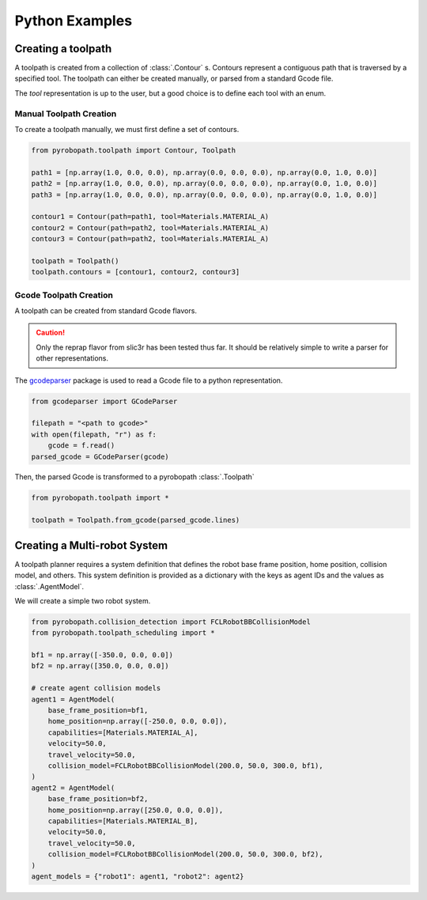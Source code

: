 ===============
Python Examples
===============

Creating a toolpath
-------------------

A toolpath is created from a collection of :class:`.Contour` s.
Contours represent a contiguous path that is traversed by a specified tool.
The toolpath can either be created manually, or parsed from a standard
Gcode file.

The `tool` representation is up to the user, but a good choice is to define each
tool with an enum.

.. code-block:: python
  :caption: Example tool represenation

  from enum import Enum

  class Materials(Enum):
      MATERIAL_A = 1
      MATERIAL_B = 2

Manual Toolpath Creation
^^^^^^^^^^^^^^^^^^^^^^^^
To create a toolpath manually, we must first define a set of contours.

.. code-block:: python

  from pyrobopath.toolpath import Contour, Toolpath

  path1 = [np.array(1.0, 0.0, 0.0), np.array(0.0, 0.0, 0.0), np.array(0.0, 1.0, 0.0)]
  path2 = [np.array(1.0, 0.0, 0.0), np.array(0.0, 0.0, 0.0), np.array(0.0, 1.0, 0.0)]
  path3 = [np.array(1.0, 0.0, 0.0), np.array(0.0, 0.0, 0.0), np.array(0.0, 1.0, 0.0)]

  contour1 = Contour(path=path1, tool=Materials.MATERIAL_A)
  contour2 = Contour(path=path2, tool=Materials.MATERIAL_A)
  contour3 = Contour(path=path2, tool=Materials.MATERIAL_A)

  toolpath = Toolpath()
  toolpath.contours = [contour1, contour2, contour3]

Gcode Toolpath Creation
^^^^^^^^^^^^^^^^^^^^^^^
A toolpath can be created from standard Gcode flavors.

.. Caution::
  Only the reprap flavor from slic3r has been tested thus far. It should be
  relatively simple to write a parser for other representations.

The `gcodeparser <https://pypi.org/project/gcodeparser/>`_ package is used to
read a Gcode file to a python representation.

.. code-block:: python

  from gcodeparser import GCodeParser

  filepath = "<path to gcode>"
  with open(filepath, "r") as f:
      gcode = f.read()
  parsed_gcode = GCodeParser(gcode)


Then, the parsed Gcode is transformed to a pyrobopath :class:`.Toolpath`

.. code-block:: python

  from pyrobopath.toolpath import *

  toolpath = Toolpath.from_gcode(parsed_gcode.lines)


Creating a Multi-robot System
-----------------------------

A toolpath planner requires a system definition that defines the robot base
frame position, home position, collision model, and others. This system
definition is provided as a dictionary with the keys as agent IDs and the
values as :class:`.AgentModel`.

We will create a simple two robot system.

.. code-block:: python

  from pyrobopath.collision_detection import FCLRobotBBCollisionModel
  from pyrobopath.toolpath_scheduling import *

  bf1 = np.array([-350.0, 0.0, 0.0])
  bf2 = np.array([350.0, 0.0, 0.0])

  # create agent collision models
  agent1 = AgentModel(
      base_frame_position=bf1,
      home_position=np.array([-250.0, 0.0, 0.0]),
      capabilities=[Materials.MATERIAL_A],
      velocity=50.0,
      travel_velocity=50.0,
      collision_model=FCLRobotBBCollisionModel(200.0, 50.0, 300.0, bf1),
  )
  agent2 = AgentModel(
      base_frame_position=bf2,
      home_position=np.array([250.0, 0.0, 0.0]),
      capabilities=[Materials.MATERIAL_B],
      velocity=50.0,
      travel_velocity=50.0,
      collision_model=FCLRobotBBCollisionModel(200.0, 50.0, 300.0, bf2),
  )
  agent_models = {"robot1": agent1, "robot2": agent2}

